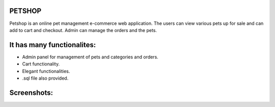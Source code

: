 ###################
PETSHOP 
###################

Petshop is an online pet management e-commerce web application. The users can view various pets up for sale and can add to cart and checkout. Admin can manage the orders and the pets.


###################
It has many functionalites:
###################

* Admin panel for management of pets and categories and orders.

* Cart functionality.

* Elegant functionalities.

* .sql file also provided.


###################
Screenshots:
###################
